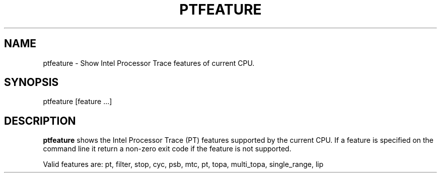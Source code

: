.TH PTFEATURE "" SIMPLE-PT
.SH NAME
ptfeature \- Show Intel Processor Trace features of current CPU.
.SH SYNOPSIS
ptfeature [feature ...]
.SH DESCRIPTION
.B ptfeature
shows the Intel Processor Trace (PT) features supported by the current CPU.
If a feature is specified on the command line it return a non-zero exit code if the feature is not supported.
.PP
Valid features are: pt, filter, stop, cyc, psb, mtc, pt, topa, multi_topa, single_range, lip

